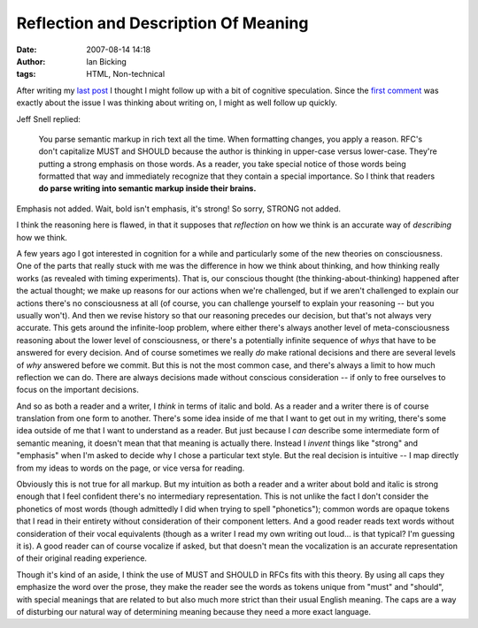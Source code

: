 Reflection and Description Of Meaning
#####################################
:date: 2007-08-14 14:18
:author: Ian Bicking
:tags: HTML, Non-technical

After writing my `last post <https://ianbicking.org/2007/08/14/of-microformats-and-the-semantic-web />`_ I thought I might follow up with a bit of cognitive speculation. Since the `first comment <https://ianbicking.org/2007/08/14/of-microformats-and-the-semantic-web/#comment-148>`_ was exactly about the issue I was thinking about writing on, I might as well follow up quickly.

Jeff Snell replied:

    You parse semantic markup in rich text all the time. When     formatting changes, you apply a reason. RFC's don't capitalize     MUST and SHOULD because the author is thinking in upper-case     versus lower-case. They're putting a strong emphasis on those     words. As a reader, you take special notice of those words being     formatted that way and immediately recognize that they contain a     special importance. So I think that readers **do parse writing     into semantic markup inside their brains.**

Emphasis not added.  Wait, bold isn't emphasis, it's strong!  So sorry, STRONG not added.

I think the reasoning here is flawed, in that it supposes that *reflection* on how we think is an accurate way of *describing* how we think.

A few years ago I got interested in cognition for a while and particularly some of the new theories on consciousness.  One of the parts that really stuck with me was the difference in how we think about thinking, and how thinking really works (as revealed with timing experiments).  That is, our conscious thought (the thinking-about-thinking) happened after the actual thought; we make up reasons for our actions when we're challenged, but if we aren't challenged to explain our actions there's no consciousness at all (of course, you can challenge yourself to explain your reasoning -- but you usually won't).  And then we revise history so that our reasoning precedes our decision, but that's not always very accurate. This gets around the infinite-loop problem, where either there's always another level of meta-consciousness reasoning about the lower level of consciousness, or there's a potentially infinite sequence of *whys* that have to be answered for every decision.  And of course sometimes we really *do* make rational decisions and there are several levels of *why* answered before we commit.  But this is not the most common case, and there's always a limit to how much reflection we can do.  There are always decisions made without conscious consideration -- if only to free ourselves to focus on the important decisions.

And so as both a reader and a writer, I *think* in terms of italic and bold.  As a reader and a writer there is of course translation from one form to another.  There's some idea inside of me that I want to get out in my writing, there's some idea outside of me that I want to understand as a reader.  But just because I *can* describe some intermediate form of semantic meaning, it doesn't mean that that meaning is actually there.  Instead I *invent* things like "strong" and "emphasis" when I'm asked to decide why I chose a particular text style.  But the real decision is intuitive -- I map directly from my ideas to words on the page, or vice versa for reading.

Obviously this is not true for all markup.  But my intuition as both a reader and a writer about bold and italic is strong enough that I feel confident there's no intermediary representation.  This is not unlike the fact I don't consider the phonetics of most words (though admittedly I did when trying to spell "phonetics"); common words are opaque tokens that I read in their entirety without consideration of their component letters.  And a good reader reads text words without consideration of their vocal equivalents (though as a writer I read my own writing out loud... is that typical?  I'm guessing it is).  A good reader can of course vocalize if asked, but that doesn't mean the vocalization is an accurate representation of their original reading experience.

Though it's kind of an aside, I think the use of MUST and SHOULD in RFCs fits with this theory.  By using all caps they emphasize the word over the prose, they make the reader see the words as tokens unique from "must" and "should", with special meanings that are related to but also much more strict than their usual English meaning.  The caps are a way of disturbing our natural way of determining meaning because they need a more exact language.
